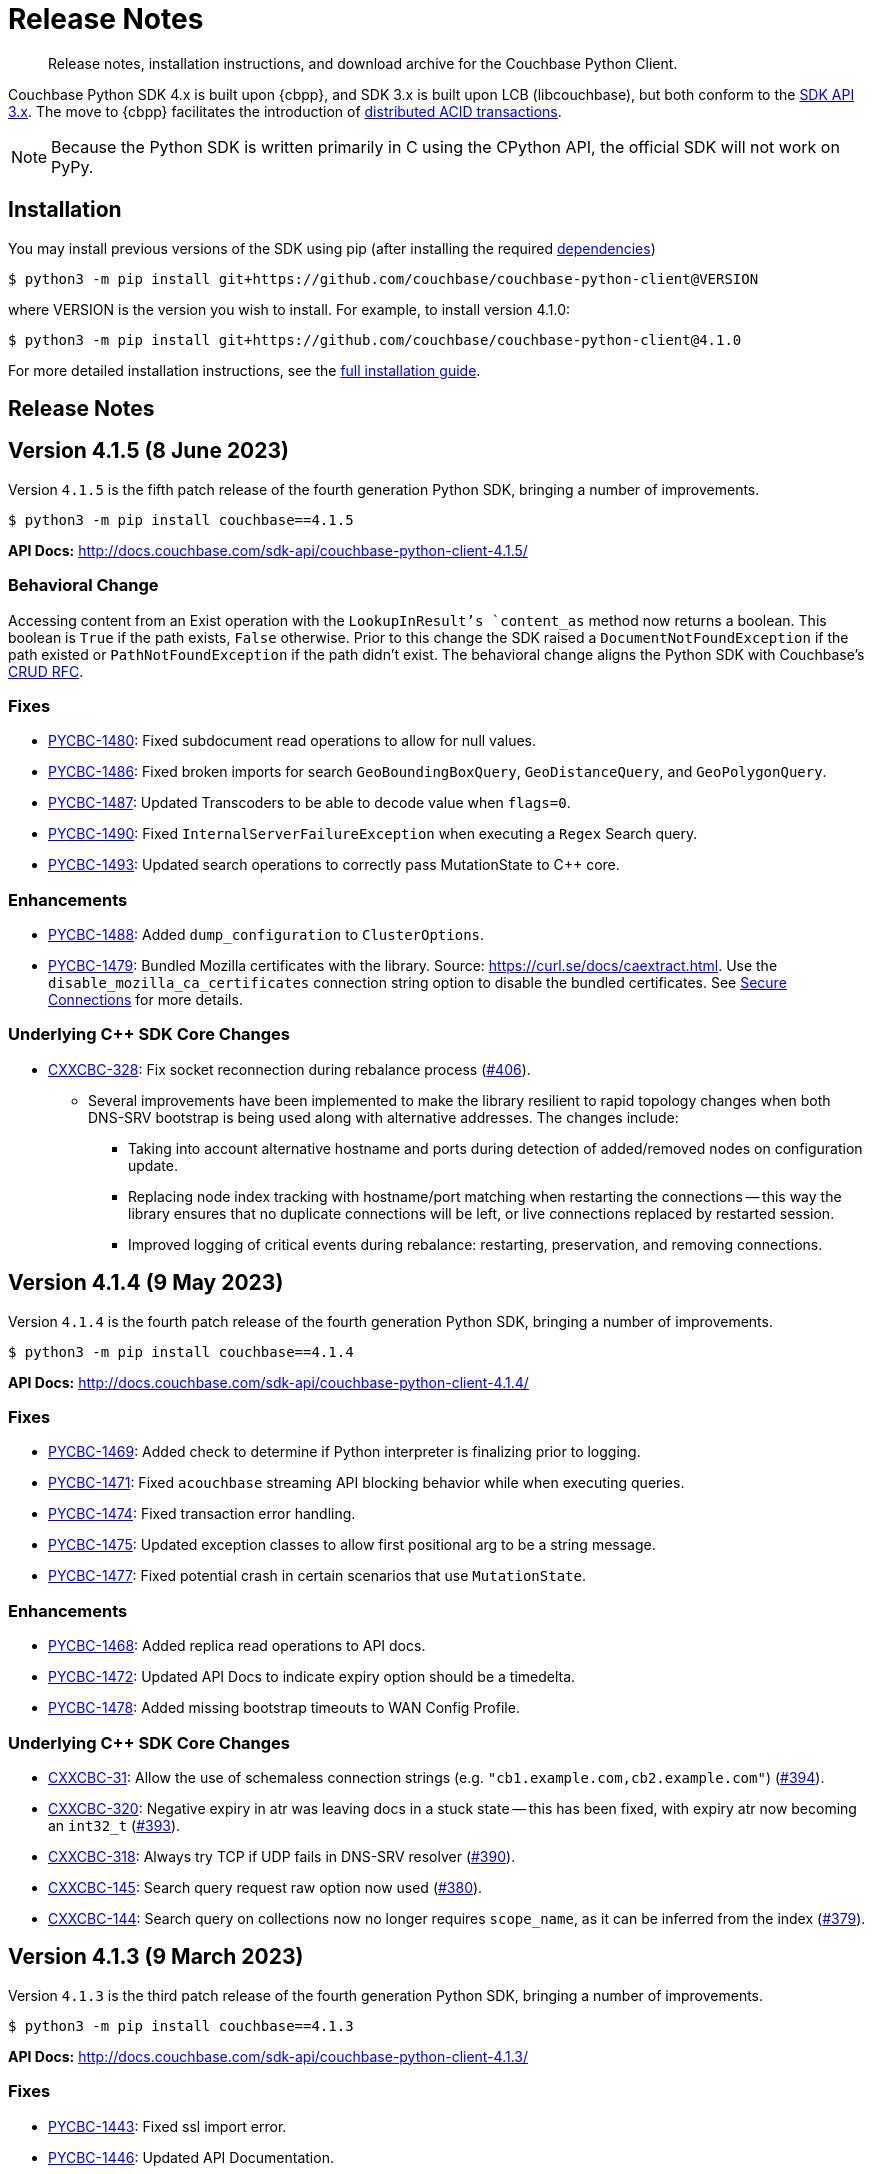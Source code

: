 = Release Notes
:description: Release notes, installation instructions, and download archive for the Couchbase Python Client.
:page-partial:
:page-topic-type: reference
:page-aliases: ROOT:relnotes-python-sdk,ROOT:download-links,ROOT:release-notes,ROOT:sdk-release-notes

// tag::all[]
[abstract]
{description}

Couchbase Python SDK 4.x is built upon {cbpp}, and SDK 3.x is built upon LCB (libcouchbase), but both conform to the xref:project-docs:compatibility.adoc#api-version[SDK API 3.x].
The move to {cbpp} facilitates the introduction of xref:howtos:distributed-acid-transactions-from-the-sdk.adoc[distributed ACID transactions].

NOTE: Because the Python SDK is written primarily in C using the CPython API, the official SDK will not work on PyPy.


== Installation

You may install previous versions of the SDK using pip (after installing the required xref:hello-world:start-using-sdk.adoc[dependencies])

[source,console]
----
$ python3 -m pip install git+https://github.com/couchbase/couchbase-python-client@VERSION
----

where VERSION is the version you wish to install. 
For example, to install version 4.1.0:

[source,console]
----
$ python3 -m pip install git+https://github.com/couchbase/couchbase-python-client@4.1.0
----

For more detailed installation instructions, see the xref:project-docs:sdk-full-installation.adoc[full installation guide].


== Release Notes


== Version 4.1.5 (8 June 2023)

Version `4.1.5` is the fifth patch release of the fourth generation Python SDK, bringing a number of improvements.

[source,bash]
----
$ python3 -m pip install couchbase==4.1.5
----

*API Docs:* http://docs.couchbase.com/sdk-api/couchbase-python-client-4.1.5/

=== Behavioral Change

Accessing content from an Exist operation with the `LookupInResult`'s `content_as` method now returns a boolean.
This boolean is `True` if the path exists, `False` otherwise. 
Prior to this change the SDK raised a `DocumentNotFoundException` if the path existed or `PathNotFoundException` if the path didn't exist.
The behavioral change aligns the Python SDK with Couchbase's https://github.com/couchbaselabs/sdk-rfcs/blob/master/rfc/0053-sdk3-crud.md[CRUD RFC].

=== Fixes

* https://issues.couchbase.com/browse/PYCBC-1480[PYCBC-1480]:
Fixed subdocument read operations to allow for null values.

* https://issues.couchbase.com/browse/PYCBC-1486[PYCBC-1486]:
Fixed broken imports for search `GeoBoundingBoxQuery`, `GeoDistanceQuery`, and `GeoPolygonQuery`.

* https://issues.couchbase.com/browse/PYCBC-1487[PYCBC-1487]:
Updated Transcoders to be able to decode value when `flags=0`.

* https://issues.couchbase.com/browse/PYCBC-1490[PYCBC-1490]:
Fixed `InternalServerFailureException` when executing a `Regex` Search query.

* https://issues.couchbase.com/browse/PYCBC-1493[PYCBC-1493]:
Updated search operations to correctly pass MutationState to {cpp} core.

=== Enhancements

* https://issues.couchbase.com/browse/PYCBC-1488[PYCBC-1488]:
Added `dump_configuration` to `ClusterOptions`.

* https://issues.couchbase.com/browse/PYCBC-1479[PYCBC-1479]:
Bundled Mozilla certificates with the library.
Source: https://curl.se/docs/caextract.html. 
Use the `disable_mozilla_ca_certificates` connection string option to disable the bundled certificates.
See https://docs.couchbase.com/python-sdk/current/howtos/managing-connections.html#ssl[Secure Connections] for more details.


=== Underlying C++ SDK Core Changes

* https://issues.couchbase.com/browse/CXXCBC-328[CXXCBC-328]:
Fix socket reconnection during rebalance process
(https://github.com/couchbaselabs/couchbase-cxx-client/pull/406[#406]).
** Several improvements have been implemented to make the library resilient to rapid topology changes when both DNS-SRV bootstrap is being used along with alternative addresses. 
The changes include:
*** Taking into account alternative hostname and ports during detection of added/removed nodes on configuration update.
*** Replacing node index tracking with hostname/port matching when restarting the connections -- 
this way the library ensures that no duplicate connections will be left, or live connections replaced by restarted session.
*** Improved logging of critical events during rebalance: restarting, preservation, and removing connections.


== Version 4.1.4 (9 May 2023)

Version `4.1.4` is the fourth patch release of the fourth generation Python SDK, bringing a number of improvements.

[source,bash]
----
$ python3 -m pip install couchbase==4.1.4
----

*API Docs:* http://docs.couchbase.com/sdk-api/couchbase-python-client-4.1.4/

=== Fixes

* https://issues.couchbase.com/browse/PYCBC-1469[PYCBC-1469]:
Added check to determine if Python interpreter is finalizing prior to logging.

* https://issues.couchbase.com/browse/PYCBC-1471[PYCBC-1471]:
Fixed `acouchbase` streaming API blocking behavior while when executing queries.

* https://issues.couchbase.com/browse/PYCBC-1474[PYCBC-1474]:
Fixed transaction error handling.

* https://issues.couchbase.com/browse/PYCBC-1475[PYCBC-1475]:
Updated exception classes to allow first positional arg to be a string message.

* https://issues.couchbase.com/browse/PYCBC-1477[PYCBC-1477]:
Fixed potential crash in certain scenarios that use `MutationState`.

=== Enhancements

* https://issues.couchbase.com/browse/PYCBC-1468[PYCBC-1468]:
Added replica read operations to API docs.

* https://issues.couchbase.com/browse/PYCBC-1472[PYCBC-1472]:
Updated API Docs to indicate expiry option should be a timedelta.

* https://issues.couchbase.com/browse/PYCBC-1478[PYCBC-1478]:
Added missing bootstrap timeouts to WAN Config Profile.

=== Underlying C++ SDK Core Changes

* https://issues.couchbase.com/browse/CXXCBC-31[CXXCBC-31]:
Allow the use of schemaless connection strings (e.g. `"cb1.example.com,cb2.example.com"`)
(https://github.com/couchbaselabs/couchbase-cxx-client/pull/394[#394]).

* https://issues.couchbase.com/browse/CXXCBC-320[CXXCBC-320]:
Negative expiry in atr was leaving docs in a stuck state -- this has been fixed, with expiry atr now becoming an `int32_t`
(https://github.com/couchbaselabs/couchbase-cxx-client/pull/393[#393]).

* https://issues.couchbase.com/browse/CXXCBC-318[CXXCBC-318]:
Always try TCP if UDP fails in DNS-SRV resolver
(https://github.com/couchbaselabs/couchbase-cxx-client/pull/390[#390]).

* https://issues.couchbase.com/browse/CXXCBC-145[CXXCBC-145]:
Search query request raw option now used
(https://github.com/couchbaselabs/couchbase-cxx-client/pull/380[#380]).

* https://issues.couchbase.com/browse/CXXCBC-144[CXXCBC-144]:
Search query on collections now no longer requires `scope_name`, as it can be inferred from the index
(https://github.com/couchbaselabs/couchbase-cxx-client/pull/379[#379]).


== Version 4.1.3 (9 March 2023)

Version `4.1.3` is the third patch release of the fourth generation Python SDK, bringing a number of improvements.

[source,bash]
----
$ python3 -m pip install couchbase==4.1.3
----

*API Docs:* http://docs.couchbase.com/sdk-api/couchbase-python-client-4.1.3/

=== Fixes

* https://issues.couchbase.com/browse/PYCBC-1443[PYCBC-1443]:
Fixed ssl import error.

* https://issues.couchbase.com/browse/PYCBC-1446[PYCBC-1446]:
Updated API Documentation.

* https://issues.couchbase.com/browse/PYCBC-1455[PYCBC-1455]:
Fixed build issue for Fedora 37 (gcc 12).

=== Enhancements

* https://issues.couchbase.com/browse/PYCBC-1431[PYCBC-1431]:
Updated the SDK to handle new `query_context` changes.

* https://issues.couchbase.com/browse/PYCBC-1444[PYCBC-1444]:
Improved CertificateAuthenticator parameter validation.

* https://issues.couchbase.com/browse/PYCBC-1445[PYCBC-1445]:
Updated the SDK to only populate `allowed_sasl_mechanisms` if user explicitly chooses.


== Version 4.1.2 (9 February 2023)

Version `4.1.2` is the second patch release of the fourth generation Python SDK, bringing a number of improvements. Most notably the `4.1.2` release provides improved performance for key-value operations.

[source,bash]
----
$ python3 -m pip install couchbase==4.1.2
----

*API Docs:* http://docs.couchbase.com/sdk-api/couchbase-python-client-4.1.2/

=== Fixes

* https://issues.couchbase.com/browse/PYCBC-1433[PYCBC-1433]:
Fixed initialization of legacy durability options in {cpp} bindings.

* https://issues.couchbase.com/browse/PYCBC-1434[PYCBC-1434]:
Added Python SDK and Python version to {cpp} `user_agent` option.

* https://issues.couchbase.com/browse/PYCBC-1441[PYCBC-1441]:
Fixed inconsistencies when handling of `MutationState` in streaming APIs.

=== Enhancements

* https://issues.couchbase.com/browse/PYCBC-1371[PYCBC-1371]:
Implemented `ChangePassword` feature in user management API.

* https://issues.couchbase.com/browse/PYCBC-1436[PYCBC-1436]:
Updated pre-commit iSort Revision.

* https://issues.couchbase.com/browse/PYCBC-1440[PYCBC-1440]:
Updated logging to get latest from {cpp} client.

* https://issues.couchbase.com/browse/PYCBC-1438[PYCBC-1438]:
Updated Test Suite/Framework.


== Version 4.1.1 (14 December 2022)

Version `4.1.1` is the first patch release of the fourth generation Python SDK, bringing a number of improvements.

[source,bash]
----
$ python3 -m pip install couchbase==4.1.1
----

*API Docs:* http://docs.couchbase.com/sdk-api/couchbase-python-client-4.1.1/

=== Fixes

* https://issues.couchbase.com/browse/PYCBC-1428[PYCBC-1428]:
Fixed view query `ViewOrdering` to allow user specified ordering to be applied.

* https://issues.couchbase.com/browse/PYCBC-1429[PYCBC-1429]:
Fixed defaults for boolean options in N1QL query `QueryOptions`.


== Version 4.1.0 (3 November 2022)

Version `4.1.0` is the first minor release of the fourth generation Python SDK, bringing a number of improvements.

[source,bash]
----
$ python3 -m pip install couchbase==4.1.0
----

*API Docs:* http://docs.couchbase.com/sdk-api/couchbase-python-client-4.1.0/

=== Fixes

* https://issues.couchbase.com/browse/PYCBC-1420[PYCBC-1420]:
Fixed potential `InternalSDKException` for replica read operations.

=== Enhancements

* https://issues.couchbase.com/browse/PYCBC-1402[PYCBC-1402]:
Added support for using PYCBC_LOG_LEVEL to create console logger.

* https://issues.couchbase.com/browse/PYCBC-1417[PYCBC-1417]:
Updated authentication error message for Bucket Hibernation.

* https://issues.couchbase.com/browse/PYCBC-1422[PYCBC-1422]:
Updated {cbpp} version to incorporate latest changes.

* https://issues.couchbase.com/browse/PYCBC-1167[PYCBC-1167]:
Added support for Serverless Execution Environments.

* https://issues.couchbase.com/browse/PYCBC-1423[PYCBC-1423]:
Added durability improvements.


== Version 4.0.5 (7 October 2022)

Version `4.0.5` is the fifth patch release of the fourth generation Python SDK, bringing a number of improvements.

[source,bash]
----
$ python3 -m pip install couchbase==4.0.5
----

*API Docs:* http://docs.couchbase.com/sdk-api/couchbase-python-client-4.0.5/

=== Fixes

* https://issues.couchbase.com/browse/PYCBC-1312[PYCBC-1312];
https://issues.couchbase.com/browse/PYCBC-1407[PYCBC-1407]:
Fixed crash related to closing a cluster connection.

* https://issues.couchbase.com/browse/PYCBC-1409[PYCBC-1409]:
Updated to version of {cbpp} client that correctly closes HTTP connections.

* https://issues.couchbase.com/browse/PYCBC-1413[PYCBC-1413]:
Fixed possible streaming API exceptions when executing in threaded environment.

* https://issues.couchbase.com/browse/PYCBC-1415[PYCBC-1415]:
Updated async APIs to use correct future chaining method for read KV operations.

* https://issues.couchbase.com/browse/PYCBC-1416[PYCBC-1416]:
Fixed `txcouchbase` search API.

=== Enhancements

* https://issues.couchbase.com/browse/PYCBC-1405[PYCBC-1405]:
Updated legacy durability to use the internal {cbpp} client API.

* https://issues.couchbase.com/browse/PYCBC-1406[PYCBC-1406]:
Updated replica reads to use the internal {cbpp} client API.

* https://issues.couchbase.com/browse/PYCBC-1411[PYCBC-1411]:
Added support for LDAP authentication.

== Version 4.0.4 (8 September 2022)

Version `4.0.4` is the fourth patch release of the fourth generation Python SDK, bringing a number of improvements.
Most notably the `4.0.4` release added legacy durability to mutation operations, tracing, and metrics.

[source,bash]
----
$ python3 -m pip install couchbase==4.0.4
----

*API Docs:* http://docs.couchbase.com/sdk-api/couchbase-python-client-4.0.4/

=== Fixes

* https://issues.couchbase.com/browse/PYCBC-1398[PYCBC-1398]:
Fixed potential crash when accessing `error_context` from a `base_exception` object.

=== Enhancements

* https://issues.couchbase.com/browse/PYCBC-1261[PYCBC-1261]:
Added Tracing API, including the ability to use an external tracer such as OpenTelemetry.

* https://issues.couchbase.com/browse/PYCBC-1276[PYCBC-1276]:
Added legacy durability to mutation operations.
This allows the use of client durability within operations that allow for a durability option.

* https://issues.couchbase.com/browse/PYCBC-1399[PYCBC-1399]:
Added Metrics API -- users can now provide a custom meter for logging metrics. 

* https://issues.couchbase.com/browse/PYCBC-1391[PYCBC-1391]:
Removed `_raw_metrics` property from streaming API Metrics result objects.

* https://issues.couchbase.com/browse/PYCBC-1392[PYCBC-1392]:
Updated `collection.exists()` logic to align with a recent change in the underlying {cbpp} client.
Users will no longer see an error if a document doesn't exist, instead the `resp.exists()` method will be needed to determine whether a document is there or not.

* https://issues.couchbase.com/browse/PYCBC-1395[PYCBC-1395]:
Updated build deferred index logic to align with recent change in {cbpp} client.


== Version 4.0.3 (2 August 2022)

Version `4.0.3` is the third patch release of the fourth generation Python SDK, bringing a number of improvements.
Most notably the `4.0.3` release added key-value replica read operations and improved memory performance.

[source,bash]
----
$ python3 -m pip install couchbase==4.0.3
----

*API Docs:* http://docs.couchbase.com/sdk-api/couchbase-python-client-4.0.3/

=== Fixes

* https://issues.couchbase.com/browse/PYCBC-1201[PYCBC-1201];
https://issues.couchbase.com/browse/PYCBC-1282[PYCBC-1282];
https://issues.couchbase.com/browse/PYCBC-1382[PYCBC-1382]
Fixed memory leak in key-value Result objects.

* https://issues.couchbase.com/browse/PYCBC-1383[PYCBC-1383]:
Fixed memory leak in key-value Exception objects.

* https://issues.couchbase.com/browse/PYCBC-1386[PYCBC-1386]:
Fixed OpenSSL discovery for MacOS M1 platforms.

* https://issues.couchbase.com/browse/PYCBC-1389[PYCBC-1389]:
Removed typing-extensions dependency.

* https://issues.couchbase.com/browse/PYCBC-1390[PYCBC-1390]:
Fixed Search query results to forward metrics for user access.

=== Enhancements

* https://issues.couchbase.com/browse/PYCBC-1257[PYCBC-1257]:
Added replica reads.

* https://issues.couchbase.com/browse/PYCBC-1385[PYCBC-1385]:
Updated {cbpp} version.

* https://issues.couchbase.com/browse/PYCBC-1137[PYCBC-1137]:
Deprecated the `CounterResult` CAS property.

=== Known Issues

* https://issues.couchbase.com/browse/PYCBC-1261[PYCBC-1261]:
Distributed tracing is not yet supported.

* https://issues.couchbase.com/browse/PYCBC-1276[PYCBC-1276]:
Legacy durability operations are not yet supported.

* https://issues.couchbase.com/browse/PYCBC-1290[PYCBC-1290]:
Transactions for `txcouchbase` are not yet supported.

* https://issues.couchbase.com/browse/PYCBC-1321[PYCBC-1321]:
API docs for `txcouchbase` API are not yet available.


== Version 4.0.2 (29 June 2022)

Version `4.0.2` is the second patch release of the fourth generation Python SDK, bringing a number of improvements.
Most notably the `4.0.2` release provides manylinux wheels which significantly improves the installation process on Linux platforms.

[source,console]
----
$ python3 -m pip install couchbase==4.0.2
----

*API Docs:* http://docs.couchbase.com/sdk-api/couchbase-python-client-4.0.2/

=== Fixes

* https://issues.couchbase.com/browse/PYCBC-1370[PYCBC-1370]:
Added environment variables to direct CMake to use specified Python3 version.

* https://issues.couchbase.com/browse/PYCBC-1374[PYCBC-1374]:
Added option to dynamically link stdc++ libs.

=== Enhancements

* https://issues.couchbase.com/browse/PYCBC-628[PYCBC-628];
https://issues.couchbase.com/browse/PYCBC-1330[PYCBC-1330];
https://issues.couchbase.com/browse/PYCBC-1367[PYCBC-1367]:
Added manylinux wheels.

* https://issues.couchbase.com/browse/PYCBC-1232[PYCBC-1232];
https://issues.couchbase.com/browse/PYCBC-1368[PYCBC-1368]:
Created custom spdlog sink for pass-through logging to python logging.

* https://issues.couchbase.com/browse/PYCBC-1373[PYCBC-1373]:
Provided example Linux build system Dockerfiles.

* https://issues.couchbase.com/browse/PYCBC-1332[PYCBC-1332]:
Added formatting and linting to CI pipeline.

=== Known Issues

* https://issues.couchbase.com/browse/PYCBC-1257[PYCBC-1257]:
Replica reads are not yet supported.

* https://issues.couchbase.com/browse/PYCBC-1261[PYCBC-1261]:
Distributed tracing is not yet supported.

* https://issues.couchbase.com/browse/PYCBC-1276[PYCBC-1276]:
Legacy durability operations are not yet supported.

* https://issues.couchbase.com/browse/PYCBC-1290[PYCBC-1290]:
Transactions for txcouchbase are not yet supported.

* https://issues.couchbase.com/browse/PYCBC-1321[PYCBC-1321]:
API docs for txcouchbase API are not yet available.


== Version 4.0.1 (9 June 2022)

Version 4.0.1 is the first patch release of the fourth generation Python SDK, bringing a number of improvements.

[source,bash]
----
$ python3 -m pip install couchbase==4.0.1
----

*API Docs:* http://docs.couchbase.com/sdk-api/couchbase-python-client-4.0.1/

=== Fixes

* https://issues.couchbase.com/browse/PYCBC-1324[PYCBC-1324]:
Fixed N1QL Query options `scan_wait/scan_cap` misspelling.

* https://issues.couchbase.com/browse/PYCBC-1335[PYCBC-1335]:
Fixed issue where positional and named parameters were not used in `TransactionQueryOptions`.

* https://issues.couchbase.com/browse/PYCBC-1336[PYCBC-1336]:
Fixed crash when using `ViewOptions` keys parameter.

* https://issues.couchbase.com/browse/PYCBC-1342[PYCBC-1342]:
Fixed the txcouchbase API Bucket Management API.

* https://issues.couchbase.com/browse/PYCBC-1343[PYCBC-1343]:
Fixed the txcouchbase Collection Management API.

=== Enhancements

* https://issues.couchbase.com/browse/PYCBC-1328[PYCBC-1328]
Implemented txcouchbase test suite.

* https://issues.couchbase.com/browse/PYCBC-1320[PYCBC-1320]:
Added acouchbase core API Docs.

* https://issues.couchbase.com/browse/PYCBC-1329[PYCBC-1329]:
Cleaned up the acouchbase API test suite.

* https://issues.couchbase.com/browse/PYCBC-1331[PYCBC-1331]:
Updated streaming API options tests to validate all parameters.

* https://issues.couchbase.com/browse/PYCBC-1333[PYCBC-1333]:
Updated README, API docs for 4.0.1 release.

* https://issues.couchbase.com/browse/PYCBC-1334[PYCBC-1334]:
Cleaned up couchbase API test suite.

* https://issues.couchbase.com/browse/PYCBC-1358[PYCBC-1358]:
Updated Windows wheel to dynamically link against OpenSSL.

=== Known Issues

* https://issues.couchbase.com/browse/PYCBC-1232[PYCBC-1232]:
Core IO logging is not forwarded through to Python.

* https://issues.couchbase.com/browse/PYCBC-1257[PYCBC-1257]:
Replica reads are not yet supported.

* https://issues.couchbase.com/browse/PYCBC-1261[PYCBC-1261]:
Distributed tracing is not yet supported.

* https://issues.couchbase.com/browse/PYCBC-1276[PYCBC-1276]:
Legacy durability operations are not yet supported.

* https://issues.couchbase.com/browse/PYCBC-1290[PYCBC-1290]:
Transactions for txcouchbase are not yet supported.

* https://issues.couchbase.com/browse/PYCBC-1321[PYCBC-1321]:
API docs for txcouchbase API are not yet available.


== Version 4.0.0 (6 May 2022)

Version 4.0.0 is the first major release of the next generation Python SDK, built on the Couchbase++ library -- featuring multi-document distributed ACID transactions, and bringing a number of improvements to the SDK.

[source,console]
----
$ python3 -m pip install couchbase==4.0.0
----

*API Docs:* http://docs.couchbase.com/sdk-api/couchbase-python-client-4.0.0/

=== New Features

* Support for distributed transactions has now been implemented.
* Reimplemented the library using couchbase++.
* Improved alignment between couchbase, acouchbase and txcouchbase APIs.
* Support for Python versions 3.7 - 3.10.
* Improved API documentation.

=== Fixes

* https://issues.couchbase.com/browse/PYCBC-849[PYCBC-849]:
Implemented wait until ready.

* https://issues.couchbase.com/browse/PYCBC-1146[PYCBC-1146]:
Aligned multi key-value methods with couchbase API.

* https://issues.couchbase.com/browse/PYCBC-1280[PYCBC-1280]:
Fixed implementation of the `CertificateAuthenticator`.

* https://issues.couchbase.com/browse/PYCBC-1296[PYCBC-1296]:
Updated `SearchRow` to not print locations when not included.

=== Known Issues

* https://issues.couchbase.com/browse/PYCBC-1232[PYCBC-1232]:
Core IO logging is not forwarded through to Python.

* https://issues.couchbase.com/browse/PYCBC-1257[PYCBC-1257]:
Replica reads are not yet supported.

* https://issues.couchbase.com/browse/PYCBC-1261[PYCBC-1261]:
Distributed tracing is not yet supported.

* https://issues.couchbase.com/browse/PYCBC-1276[PYCBC-1276]:
Legacy durability operations are not yet supported.

* https://issues.couchbase.com/browse/PYCBC-1290[PYCBC-1290]:
Transactions for txcouchbase are not yet supported.

* https://issues.couchbase.com/browse/PYCBC-1319[PYCBC-1319]:
Management APIs for txcouchbase are not yet supported.

* https://issues.couchbase.com/browse/PYCBC-1320[PYCBC-1320]:
API docs for acouchbase API are not yet available.

* https://issues.couchbase.com/browse/PYCBC-1321[PYCBC-1321]:
API docs for txcouchbase API are not yet available.

* https://issues.couchbase.com/browse/PYCBC-1322[PYCBC-1322]:
Scoped transactional queries currently throw a `TransactionFailed` error.







////

// Don't think we really need this?

== Upgrading to 4.x

Python SDK 4.x automatically bundles Couchbase++ (downloading and building it if necessary).
Generally, there is no need to download and install it separately, and we recommend using the built-in Couchbase++.
There are binary Python wheels provided for Windows, and for Mac.
////


== Older Releases

For documentation on older releases please refer to the xref:3.2@python-sdk:project-docs:sdk-release-notes.adoc[3.x release notes] page.
// end::all[] 
